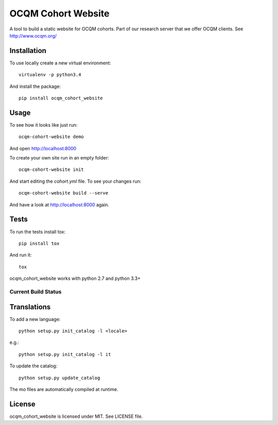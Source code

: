 OCQM Cohort Website
===================

A tool to build a static website for OCQM cohorts. Part of our research server that we offer OCQM clients. See http://www.ocqm.org/

Installation
------------

To use locally create a new virtual environment::

    virtualenv -p python3.4

And install the package::

    pip install ocqm_cohort_website

Usage
-----

To see how it looks like just run::

    ocqm-cohort-website demo

And open http://localhost:8000

To create your own site run in an empty folder::

    ocqm-cohort-website init

And start editing the `cohort.yml` file. To see your changes run::

    ocqm-cohort-website build --serve

And have a look at http://localhost:8000 again.

Tests
-----

To run the tests install tox::

    pip install tox

And run it::

    tox

ocqm_cohort_website works with python 2.7 and python 3.3+

Current Build Status
~~~~~~~~~~~~~~~~~~~~
|Build Status|

.. |Build Status| image:: https://secure.travis-ci.org/seantis/ocqm_cohort_website.png
   :target: http://travis-ci.org/seantis/ocqm_cohort_website

Translations
------------

To add a new language::

    python setup.py init_catalog -l <locale>

e.g.::

    python setup.py init_catalog -l it

To update the catalog::

    python setup.py update_catalog

The mo files are automatically compiled at runtime.

License
-------

ocqm_cohort_website is licensed under MIT. See LICENSE file.
